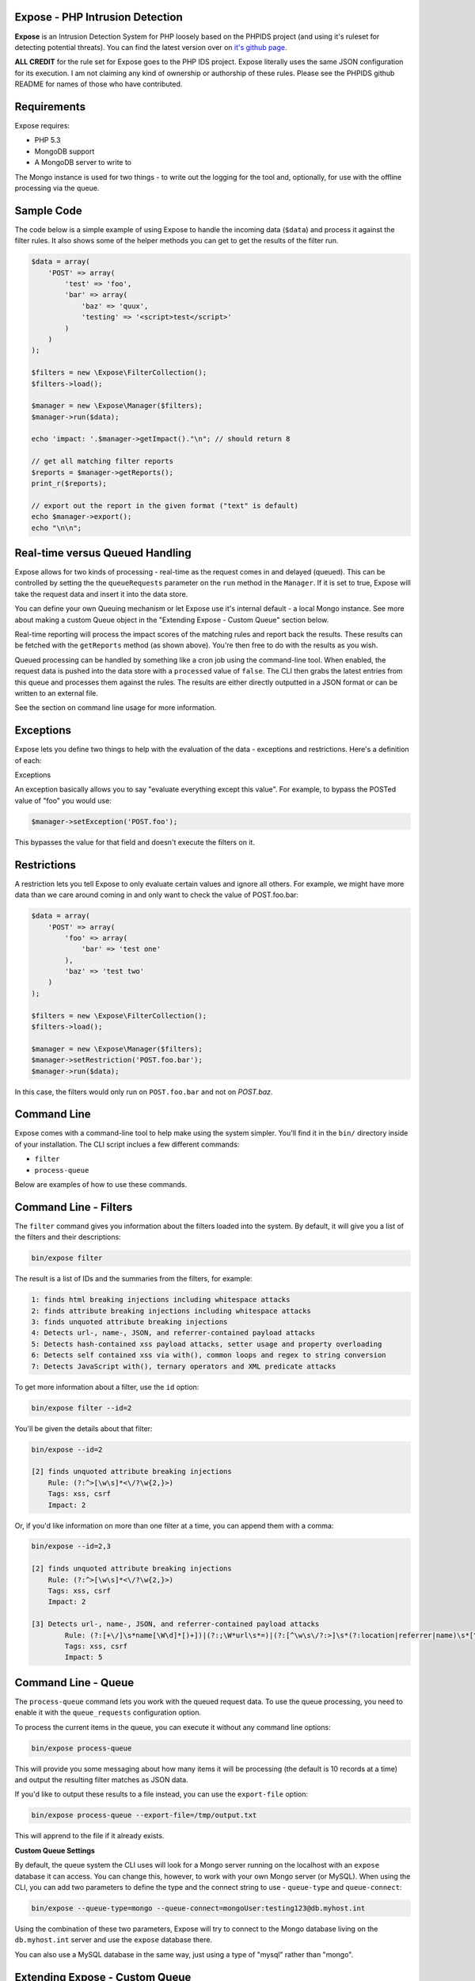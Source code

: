 .. Expose documentation master file, created by
   sphinx-quickstart on Sun Jun  9 07:11:27 2013.
   You can adapt this file completely to your liking, but it should at least
   contain the root `toctree` directive.

Expose - PHP Intrusion Detection
==================================

**Expose** is an Intrusion Detection System for PHP loosely based on the PHPIDS project (and using it's ruleset for detecting potential threats). You can find the latest version over on `it's github page <http://github.com/enygma/expose>`_.

**ALL CREDIT** for the rule set for Expose goes to the PHP IDS project. Expose literally uses the same JSON configuration for its execution. I am not claiming any kind of ownership or authorship of these rules. Please see the PHPIDS github README for names of those who have contributed.

Requirements
==============

Expose requires:

* PHP 5.3
* MongoDB support
* A MongoDB server to write to

The Mongo instance is used for two things - to write out the logging for the tool and, optionally, for 
use with the offline processing via the queue.

Sample Code
==================

The code below is a simple example of using Expose to handle the incoming data (``$data``) and process it against
the filter rules. It also shows some of the helper methods you can get to get the results of the 
filter run.

.. code-block:: php

    $data = array(
        'POST' => array(
            'test' => 'foo',
            'bar' => array(
                'baz' => 'quux',
                'testing' => '<script>test</script>'
            )
        )
    );

    $filters = new \Expose\FilterCollection();
    $filters->load();

    $manager = new \Expose\Manager($filters);
    $manager->run($data);

    echo 'impact: '.$manager->getImpact()."\n"; // should return 8

    // get all matching filter reports
    $reports = $manager->getReports();
    print_r($reports);

    // export out the report in the given format ("text" is default)
    echo $manager->export();
    echo "\n\n";

Real-time versus Queued Handling
==================================

Expose allows for two kinds of processing - real-time as the request comes in and delayed (queued). This can be controlled
by setting the the ``queueRequests`` parameter on the ``run`` method in the ``Manager``. If it is set to true, Expose will take the request data and insert it into the data store.

You can define your own Queuing mechanism or let Expose use it's internal default - a local Mongo instance. See more about making a custom Queue object in the "Extending Expose - Custom Queue" section below.

Real-time reporting will process the impact scores of the matching rules and report back the results. These results
can be fetched with the ``getReports`` method (as shown above). You're then free to do with the results as you wish.

Queued processing can be handled by something like a cron job using the command-line tool. When enabled, the request
data is pushed into the data store with a ``processed`` value of ``false``. The CLI then grabs the latest entries
from this queue and processes them against the rules. The results are either directly outputted in a JSON format
or can be written to an external file.

See the section on command line usage for more information.

Exceptions
==================

Expose lets you define two things to help with the evaluation of the data - exceptions and restrictions. Here's a definition of each:

Exceptions

An exception basically allows you to say "evaluate everything except this value". For example, to bypass the POSTed value of "foo" you would use:

.. code-block:: php

    $manager->setException('POST.foo');

This bypasses the value for that field and doesn't execute the filters on it.

Restrictions
==================
A restriction lets you tell Expose to only evaluate certain values and ignore all others. For example, we might have more data than we care around coming in and only want to check the value of POST.foo.bar:

.. code-block:: php

    $data = array(
        'POST' => array(
            'foo' => array(
                'bar' => 'test one'
            ),
            'baz' => 'test two'
        )
    );

    $filters = new \Expose\FilterCollection();
    $filters->load();

    $manager = new \Expose\Manager($filters);
    $manager->setRestriction('POST.foo.bar');
    $manager->run($data);

In this case, the filters would only run on ``POST.foo.bar`` and not on `POST.baz`.

Command Line
==============

Expose comes with a command-line tool to help make using the system simpler. You'll find it in the ``bin/``
directory inside of your installation. The CLI script inclues a few different commands:

* ``filter``
* ``process-queue``

Below are examples of how to use these commands.

Command Line - Filters
======================

The ``filter`` command gives you information about the filters loaded into the system. By default, it will
give you a list of the filters and their descriptions:

.. code-block:: sh
    
    bin/expose filter

The result is a list of IDs and the summaries from the filters, for example:

.. code-block:: sh
    
    1: finds html breaking injections including whitespace attacks
    2: finds attribute breaking injections including whitespace attacks
    3: finds unquoted attribute breaking injections
    4: Detects url-, name-, JSON, and referrer-contained payload attacks
    5: Detects hash-contained xss payload attacks, setter usage and property overloading
    6: Detects self contained xss via with(), common loops and regex to string conversion
    7: Detects JavaScript with(), ternary operators and XML predicate attacks

To get more information about a filter, use the ``id`` option:

.. code-block:: sh

    bin/expose filter --id=2

You'll be given the details about that filter:

.. code-block:: sh

    bin/expose --id=2

    [2] finds unquoted attribute breaking injections
        Rule: (?:^>[\w\s]*<\/?\w{2,}>)
        Tags: xss, csrf
        Impact: 2

Or, if you'd like information on more than one filter at a time, you can append
them with a comma:

.. code-block:: sh

    bin/expose --id=2,3

    [2] finds unquoted attribute breaking injections
        Rule: (?:^>[\w\s]*<\/?\w{2,}>)
        Tags: xss, csrf
        Impact: 2

    [3] Detects url-, name-, JSON, and referrer-contained payload attacks
            Rule: (?:[+\/]\s*name[\W\d]*[)+])|(?:;\W*url\s*=)|(?:[^\w\s\/?:>]\s*(?:location|referrer|name)\s*[^\/\w\s-])
            Tags: xss, csrf
            Impact: 5

Command Line - Queue
======================

The ``process-queue`` command lets you work with the queued request data. To use the queue processing, you
need to enable it with the ``queue_requests`` configuration option.

To process the current items in the queue, you can execute it without any command line options:

.. code-block:: sh

    bin/expose process-queue

This will provide you some messaging about how many items it will be processing (the default is 10 records
at a time) and output the resulting filter matches as JSON data.

If you'd like to output these results to a file instead, you can use the ``export-file`` option:

.. code-block:: sh

    bin/expose process-queue --export-file=/tmp/output.txt

This will apprend to the file if it already exists.

**Custom Queue Settings**

By default, the queue system the CLI uses will look for a Mongo server running on the localhost with an ``expose`` database it can access. You can change this, however, to work with your own Mongo server (or MySQL). When using the CLI, you can add two parameters to define the type and the connect string to use - ``queue-type`` and ``queue-connect``:

.. code-block:: sh

    bin/expose --queue-type=mongo --queue-connect=mongoUser:testing123@db.myhost.int

Using the combination of these two parameters, Expose will try to connect to the Mongo database living on the ``db.myhost.int`` server and use the ``expose`` database there. 

You can also use a MySQL database in the same way, just using a type of "mysql" rather than "mongo".

Extending Expose - Custom Queue
==========================================

By default, Expose assumes a local Mongo instance to handle the queue processing. You can, however, override this with a custom queue object of your own. It only needs to do a few things:

- extend the ``\Expose\Queue`` abstract class
- define the ``getPending``, ``markProcessed`` and ``add`` methods
- Pass in an adapter to use

So, if we wanted to use a Mongo instance on another machine, we could redefine our object like:

.. code-block:: php

    class MyQueue extends \Expose\Queue
    {
        public function add($data)
        {
            /* add a new record */
        }
        public function markProcessed($id)
        {
            /* update the record */
        }
        public function getPending($limit)
        {
            /* return the pending records */
        }
    }

then, to use it:

.. code-block:: php

    $filters = new \Expose\FilterCollection();
    $filters->load();

    $adapter = new MongoClient('mongodb://myserver1.example.com');
    $myQueue = new MyQueue($adapter);

    $manager = new \Expose\Manager($filters);
    $manager->setQueue($myQueue);

If no queue is set with ``setQueue`` Expose will default to the Mongo version (configured for local connection).
